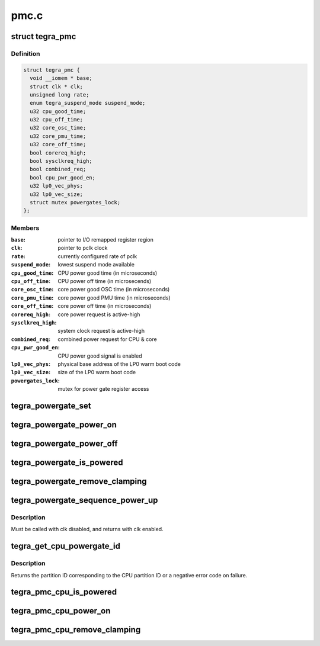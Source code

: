 .. -*- coding: utf-8; mode: rst -*-

=====
pmc.c
=====


.. _`tegra_pmc`:

struct tegra_pmc
================

.. c:type:: tegra_pmc

    NVIDIA Tegra PMC


.. _`tegra_pmc.definition`:

Definition
----------

.. code-block:: c

  struct tegra_pmc {
    void __iomem * base;
    struct clk * clk;
    unsigned long rate;
    enum tegra_suspend_mode suspend_mode;
    u32 cpu_good_time;
    u32 cpu_off_time;
    u32 core_osc_time;
    u32 core_pmu_time;
    u32 core_off_time;
    bool corereq_high;
    bool sysclkreq_high;
    bool combined_req;
    bool cpu_pwr_good_en;
    u32 lp0_vec_phys;
    u32 lp0_vec_size;
    struct mutex powergates_lock;
  };


.. _`tegra_pmc.members`:

Members
-------

:``base``:
    pointer to I/O remapped register region

:``clk``:
    pointer to pclk clock

:``rate``:
    currently configured rate of pclk

:``suspend_mode``:
    lowest suspend mode available

:``cpu_good_time``:
    CPU power good time (in microseconds)

:``cpu_off_time``:
    CPU power off time (in microsecends)

:``core_osc_time``:
    core power good OSC time (in microseconds)

:``core_pmu_time``:
    core power good PMU time (in microseconds)

:``core_off_time``:
    core power off time (in microseconds)

:``corereq_high``:
    core power request is active-high

:``sysclkreq_high``:
    system clock request is active-high

:``combined_req``:
    combined power request for CPU & core

:``cpu_pwr_good_en``:
    CPU power good signal is enabled

:``lp0_vec_phys``:
    physical base address of the LP0 warm boot code

:``lp0_vec_size``:
    size of the LP0 warm boot code

:``powergates_lock``:
    mutex for power gate register access




.. _`tegra_powergate_set`:

tegra_powergate_set
===================

.. c:function:: int tegra_powergate_set (int id, bool new_state)

    set the state of a partition

    :param int id:
        partition ID

    :param bool new_state:
        new state of the partition



.. _`tegra_powergate_power_on`:

tegra_powergate_power_on
========================

.. c:function:: int tegra_powergate_power_on (int id)

    power on partition

    :param int id:
        partition ID



.. _`tegra_powergate_power_off`:

tegra_powergate_power_off
=========================

.. c:function:: int tegra_powergate_power_off (int id)

    power off partition

    :param int id:
        partition ID



.. _`tegra_powergate_is_powered`:

tegra_powergate_is_powered
==========================

.. c:function:: int tegra_powergate_is_powered (int id)

    check if partition is powered

    :param int id:
        partition ID



.. _`tegra_powergate_remove_clamping`:

tegra_powergate_remove_clamping
===============================

.. c:function:: int tegra_powergate_remove_clamping (int id)

    remove power clamps for partition

    :param int id:
        partition ID



.. _`tegra_powergate_sequence_power_up`:

tegra_powergate_sequence_power_up
=================================

.. c:function:: int tegra_powergate_sequence_power_up (int id, struct clk *clk, struct reset_control *rst)

    power up partition

    :param int id:
        partition ID

    :param struct clk \*clk:
        clock for partition

    :param struct reset_control \*rst:
        reset for partition



.. _`tegra_powergate_sequence_power_up.description`:

Description
-----------

Must be called with clk disabled, and returns with clk enabled.



.. _`tegra_get_cpu_powergate_id`:

tegra_get_cpu_powergate_id
==========================

.. c:function:: int tegra_get_cpu_powergate_id (int cpuid)

    convert from CPU ID to partition ID

    :param int cpuid:
        CPU partition ID



.. _`tegra_get_cpu_powergate_id.description`:

Description
-----------

Returns the partition ID corresponding to the CPU partition ID or a
negative error code on failure.



.. _`tegra_pmc_cpu_is_powered`:

tegra_pmc_cpu_is_powered
========================

.. c:function:: bool tegra_pmc_cpu_is_powered (int cpuid)

    check if CPU partition is powered

    :param int cpuid:
        CPU partition ID



.. _`tegra_pmc_cpu_power_on`:

tegra_pmc_cpu_power_on
======================

.. c:function:: int tegra_pmc_cpu_power_on (int cpuid)

    power on CPU partition

    :param int cpuid:
        CPU partition ID



.. _`tegra_pmc_cpu_remove_clamping`:

tegra_pmc_cpu_remove_clamping
=============================

.. c:function:: int tegra_pmc_cpu_remove_clamping (int cpuid)

    remove power clamps for CPU partition

    :param int cpuid:
        CPU partition ID


